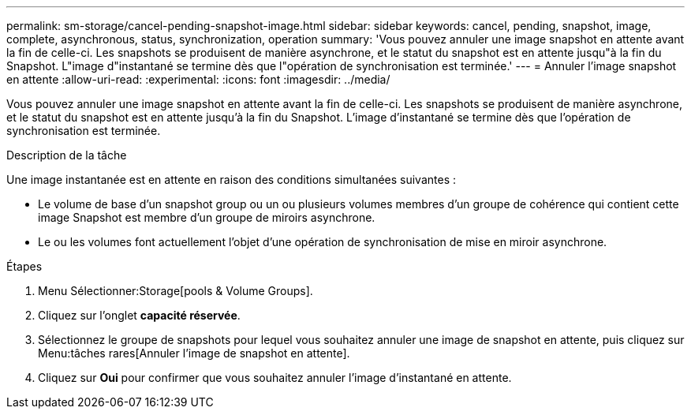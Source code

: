 ---
permalink: sm-storage/cancel-pending-snapshot-image.html 
sidebar: sidebar 
keywords: cancel, pending, snapshot, image, complete, asynchronous, status, synchronization, operation 
summary: 'Vous pouvez annuler une image snapshot en attente avant la fin de celle-ci. Les snapshots se produisent de manière asynchrone, et le statut du snapshot est en attente jusqu"à la fin du Snapshot. L"image d"instantané se termine dès que l"opération de synchronisation est terminée.' 
---
= Annuler l'image snapshot en attente
:allow-uri-read: 
:experimental: 
:icons: font
:imagesdir: ../media/


[role="lead"]
Vous pouvez annuler une image snapshot en attente avant la fin de celle-ci. Les snapshots se produisent de manière asynchrone, et le statut du snapshot est en attente jusqu'à la fin du Snapshot. L'image d'instantané se termine dès que l'opération de synchronisation est terminée.

.Description de la tâche
Une image instantanée est en attente en raison des conditions simultanées suivantes :

* Le volume de base d'un snapshot group ou un ou plusieurs volumes membres d'un groupe de cohérence qui contient cette image Snapshot est membre d'un groupe de miroirs asynchrone.
* Le ou les volumes font actuellement l'objet d'une opération de synchronisation de mise en miroir asynchrone.


.Étapes
. Menu Sélectionner:Storage[pools & Volume Groups].
. Cliquez sur l'onglet *capacité réservée*.
. Sélectionnez le groupe de snapshots pour lequel vous souhaitez annuler une image de snapshot en attente, puis cliquez sur Menu:tâches rares[Annuler l'image de snapshot en attente].
. Cliquez sur *Oui* pour confirmer que vous souhaitez annuler l'image d'instantané en attente.


